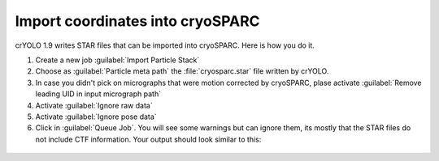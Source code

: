 Import coordinates into cryoSPARC
^^^^^^^^^^^^^^^^^^^^^^^^^^^^^^^^^^

crYOLO 1.9 writes STAR files that can be imported into cryoSPARC. Here is how you do it.

1. Create a new job :guilabel:`Import Particle Stack`

2. Choose as :guilabel:`Particle meta path` the :file:`cryosparc.star` file written by crYOLO.

3. In case you didn't pick on micrographs  that were motion corrected by cryoSPARC, plase activate :guilabel:`Remove leading UID in input micrograph path`

4. Activate :guilabel:`Ignore raw data`

5. Activate :guilabel:`Ignore pose data`

6. Click in :guilabel:`Queue Job`. You will see some warnings but can ignore them, its mostly that the STAR files do not include CTF information. Your output should look similar to this:

 .. image:: ../img/cryosparc_output.png
    :width: 600




